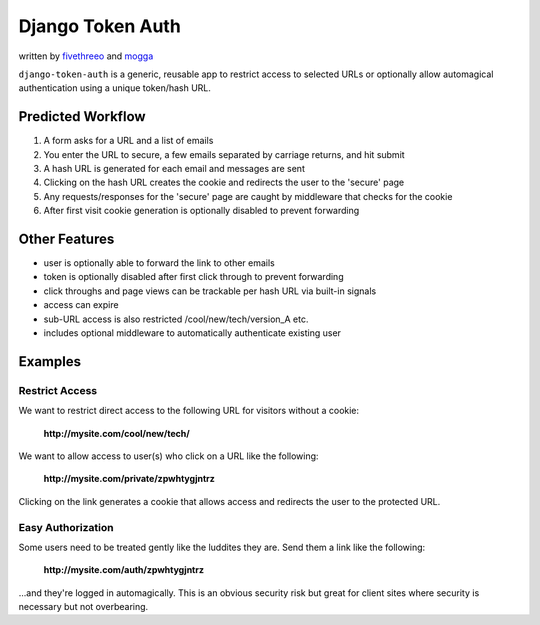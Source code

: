 ===================
Django Token Auth
===================

written by fivethreeo_ and mogga_

.. _fivethreeo: http://github.com/fivethreeo/
.. _mogga: http://github.com/mogga/

``django-token-auth`` is a generic, reusable app to restrict access
to selected URLs or optionally allow automagical authentication
using a unique token/hash URL.
 
Predicted Workflow
~~~~~~~~~~~~~~~~~~~~~~~~~~

#. A form asks for a URL and a list of emails 
#. You enter the URL to secure, a few emails separated by carriage returns, and hit submit 
#. A hash URL is generated for each email and messages are sent 
#. Clicking on the hash URL creates the cookie and redirects the user to the 'secure' page 
#. Any requests/responses for the 'secure' page are caught by middleware that checks for the cookie 
#. After first visit cookie generation is optionally disabled to prevent forwarding 

Other Features
~~~~~~~~~~~~~~~~~~~~~~~~~~

* user is optionally able to forward the link to other emails
* token is optionally disabled after first click through to prevent forwarding
* click throughs and page views can be trackable per hash URL via built-in signals
* access can expire
* sub-URL access is also restricted /cool/new/tech/version_A etc. 
* includes optional middleware to automatically authenticate existing user

Examples
~~~~~~~~~~~~~~~~~~~~~~~~~~

Restrict Access
--------------------------

We want to restrict direct access to the following URL
for visitors without a cookie:

    **http://mysite.com/cool/new/tech/**

We want to allow access to user(s) who click on a URL
like the following:

    **http://mysite.com/private/zpwhtygjntrz**

Clicking on the link generates a cookie that allows
access and redirects the user to the protected URL.

Easy Authorization
--------------------------

Some users need to be treated gently like the luddites they are.
Send them a link like the following:

    **http://mysite.com/auth/zpwhtygjntrz**

...and they're logged in automagically. This is an obvious security risk
but great for client sites where security is necessary but not
overbearing.

